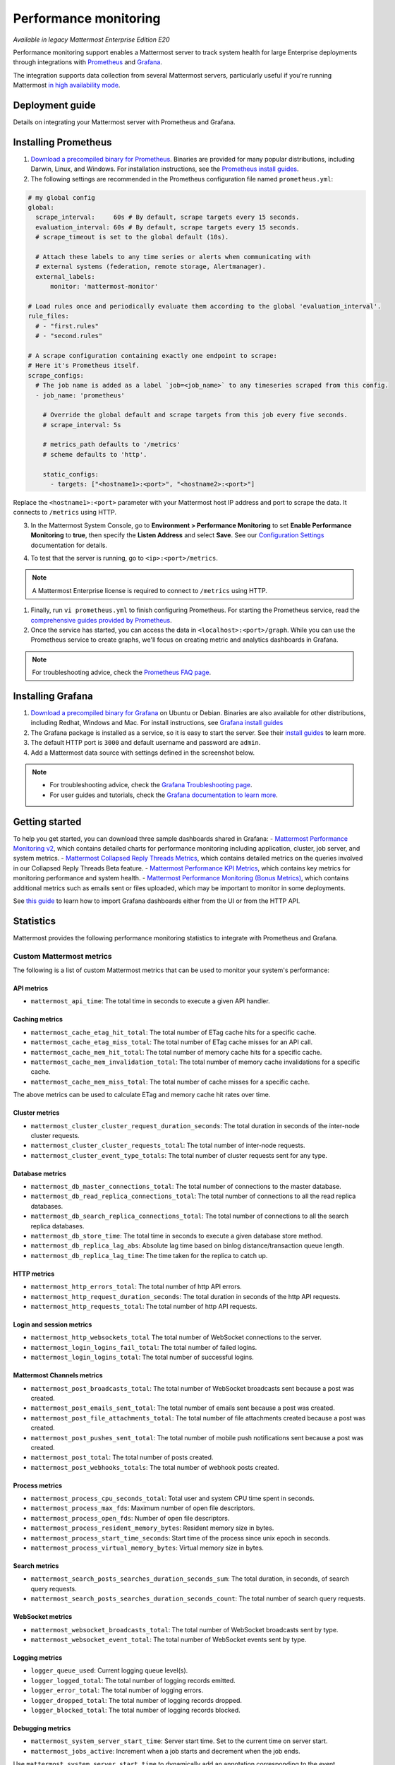 Performance monitoring
======================

|enterprise| |cloud| |self-hosted|

.. |enterprise| image:: ../images/enterprise-badge.png
  :scale: 30
  :target: https://mattermost.com/pricing
  :alt: Available in the Mattermost Enterprise subscription plan.

.. |cloud| image:: ../images/cloud-badge.png
  :scale: 30
  :target: https://mattermost.com/download
  :alt: Available for Mattermost Cloud deployments.

.. |self-hosted| image:: ../images/self-hosted-badge.png
  :scale: 30
  :target: https://mattermost.com/deploy
  :alt: Available for Mattermost Self-Hosted deployments.

*Available in legacy Mattermost Enterprise Edition E20*

Performance monitoring support enables a Mattermost server to track system health for large Enterprise deployments through integrations with `Prometheus <https://prometheus.io/>`__ and `Grafana <https://grafana.org/>`__.

The integration supports data collection from several Mattermost servers, particularly useful if you're running Mattermost `in high availability mode <https://docs.mattermost.com/scale/high-availability-cluster.html>`__.

Deployment guide
----------------

Details on integrating your Mattermost server with Prometheus and Grafana.

Installing Prometheus
----------------------

1. `Download a precompiled binary for Prometheus <https://prometheus.io/download/>`__. Binaries are provided for many popular distributions, including Darwin, Linux, and Windows. For installation instructions, see the `Prometheus install guides <https://prometheus.io/docs/introduction/getting_started/>`__.

2. The following settings are recommended in the Prometheus configuration file named ``prometheus.yml``:

.. code:: yaml

    # my global config
    global:
      scrape_interval:     60s # By default, scrape targets every 15 seconds.
      evaluation_interval: 60s # By default, scrape targets every 15 seconds.
      # scrape_timeout is set to the global default (10s).

      # Attach these labels to any time series or alerts when communicating with
      # external systems (federation, remote storage, Alertmanager).
      external_labels:
          monitor: 'mattermost-monitor'

    # Load rules once and periodically evaluate them according to the global 'evaluation_interval'.
    rule_files:
      # - "first.rules"
      # - "second.rules"

    # A scrape configuration containing exactly one endpoint to scrape:
    # Here it's Prometheus itself.
    scrape_configs:
      # The job name is added as a label `job=<job_name>` to any timeseries scraped from this config.
      - job_name: 'prometheus'

        # Override the global default and scrape targets from this job every five seconds.
        # scrape_interval: 5s

        # metrics_path defaults to '/metrics'
        # scheme defaults to 'http'.

        static_configs:
          - targets: ["<hostname1>:<port>", "<hostname2>:<port>"]

Replace the ``<hostname1>:<port>`` parameter with your Mattermost host IP address and port to scrape the data. It connects to ``/metrics`` using HTTP. 

3. In the Mattermost System Console, go to **Environment > Performance Monitoring** to set **Enable Performance Monitoring** to **true**, then specify the **Listen Address** and select **Save**. See our `Configuration Settings <https://docs.mattermost.com/configure/configuration-settings.html#performance-monitoring>`__ documentation for details.

.. image:: ../images/perf_monitoring_system_console.png
  :scale: 70
  :alt: Enable performance monitoring options through System Console > Environment > Performance Monitoring > Enable Performance Monitoring > true

4. To test that the server is running, go to ``<ip>:<port>/metrics``.

.. note::
   A Mattermost Enterprise license is required to connect to ``/metrics`` using HTTP.

1. Finally, run ``vi prometheus.yml`` to finish configuring Prometheus. For starting the Prometheus service, read the `comprehensive guides provided by Prometheus <https://prometheus.io/docs/introduction/getting_started/#starting-prometheus>`__.

2. Once the service has started, you can access the data in ``<localhost>:<port>/graph``. While you can use the Prometheus service to create graphs, we'll focus on creating metric and analytics dashboards in Grafana.

.. note:: 
  For troubleshooting advice, check the `Prometheus FAQ page <https://prometheus.io/docs/introduction/faq/>`__.

Installing Grafana
-------------------

1. `Download a precompiled binary for Grafana <https://grafana.com/docs/grafana/latest/installation/debian/>`__ on Ubuntu or Debian. Binaries are also available for other distributions, including Redhat, Windows and Mac. For install instructions, see `Grafana install guides <https://grafana.com/docs/grafana/latest/installation/debian/>`__

2. The Grafana package is installed as a service, so it is easy to start the server. See their `install guides <https://grafana.com/docs/grafana/latest/installation/debian/>`__ to learn more.

3. The default HTTP port is ``3000`` and default username and password are ``admin``.

4. Add a Mattermost data source with settings defined in the screenshot below.

.. image:: ../images/mattermost_datasource.png
   :alt: Mattermost data source for Grafana

.. note:: 

  - For troubleshooting advice, check the `Grafana Troubleshooting page <https://grafana.com/docs/grafana/latest/troubleshooting/>`__. 
  - For user guides and tutorials, check the `Grafana documentation to learn more <https://grafana.com/docs/grafana/latest/>`__.

Getting started
---------------

To help you get started, you can download three sample dashboards shared in Grafana:
- `Mattermost Performance Monitoring v2 <https://grafana.com/grafana/dashboards/15582>`__, which contains detailed charts for performance monitoring including application, cluster, job server, and system metrics.
- `Mattermost Collapsed Reply Threads Metrics <https://grafana.com/grafana/dashboards/15581>`__, which contains detailed metrics on the queries involved in our Collapsed Reply Threads Beta feature.
- `Mattermost Performance KPI Metrics <https://grafana.com/grafana/dashboards/2539>`__, which contains key metrics for monitoring performance and system health.
- `Mattermost Performance Monitoring (Bonus Metrics) <https://grafana.com/grafana/dashboards/2545>`__, which contains additional metrics such as emails sent or files uploaded, which may be important to monitor in some deployments.

See `this guide <https://grafana.com/docs/grafana/v7.5/dashboards/export-import/>`__ to learn how to import Grafana dashboards either from the UI or from the HTTP API.

Statistics
----------

Mattermost provides the following performance monitoring statistics to integrate with Prometheus and Grafana.

Custom Mattermost metrics
~~~~~~~~~~~~~~~~~~~~~~~~~

The following is a list of custom Mattermost metrics that can be used to monitor your system's performance:

API metrics
^^^^^^^^^^^

- ``mattermost_api_time``: The total time in seconds to execute a given API handler.

Caching metrics
^^^^^^^^^^^^^^^

- ``mattermost_cache_etag_hit_total``: The total number of ETag cache hits for a specific cache.
- ``mattermost_cache_etag_miss_total``: The total number of ETag cache misses for an API call.
- ``mattermost_cache_mem_hit_total``: The total number of memory cache hits for a specific cache.
- ``mattermost_cache_mem_invalidation_total``: The total number of memory cache invalidations for a specific cache.
- ``mattermost_cache_mem_miss_total``: The total number of cache misses for a specific cache.

The above metrics can be used to calculate ETag and memory cache hit rates over time.

.. image:: ../images/perf_monitoring_caching_metrics.png
   :alt: Caching metrics in Mattermost

Cluster metrics
^^^^^^^^^^^^^^^

- ``mattermost_cluster_cluster_request_duration_seconds``:  The total duration in seconds of the inter-node cluster requests.
- ``mattermost_cluster_cluster_requests_total``: The total number of inter-node requests.
- ``mattermost_cluster_event_type_totals``: The total number of cluster requests sent for any type.

Database metrics
^^^^^^^^^^^^^^^^

- ``mattermost_db_master_connections_total``: The total number of connections to the master database.
- ``mattermost_db_read_replica_connections_total``: The total number of connections to all the read replica databases.
- ``mattermost_db_search_replica_connections_total``: The total number of connections to all the search replica databases.
- ``mattermost_db_store_time``: The total time in seconds to execute a given database store method.
- ``mattermost_db_replica_lag_abs``: Absolute lag time based on binlog distance/transaction queue length.
- ``mattermost_db_replica_lag_time``: The time taken for the replica to catch up.

HTTP metrics
^^^^^^^^^^^^

- ``mattermost_http_errors_total``: The total number of http API errors.
- ``mattermost_http_request_duration_seconds``: The total duration in seconds of the http API requests.
- ``mattermost_http_requests_total``: The total number of http API requests.

.. image:: ../images/perf_monitoring_http_metrics.png
   :alt: HTTP metrics in Mattermost

Login and session metrics
^^^^^^^^^^^^^^^^^^^^^^^^^

- ``mattermost_http_websockets_total`` The total number of WebSocket connections to the server.
- ``mattermost_login_logins_fail_total``: The total number of failed logins.
- ``mattermost_login_logins_total``: The total number of successful logins.

Mattermost Channels metrics
^^^^^^^^^^^^^^^^^^^^^^^^^^^

- ``mattermost_post_broadcasts_total``: The total number of WebSocket broadcasts sent because a post was created.
- ``mattermost_post_emails_sent_total``: The total number of emails sent because a post was created.
- ``mattermost_post_file_attachments_total``: The total number of file attachments created because a post was created.
- ``mattermost_post_pushes_sent_total``: The total number of mobile push notifications sent because a post was created.
- ``mattermost_post_total``: The total number of posts created.
- ``mattermost_post_webhooks_totals``: The total number of webhook posts created.

.. image:: ../images/perf_monitoring_messaging_metrics.png
   :alt: Messaging metrics in Mattermost

Process metrics
^^^^^^^^^^^^^^^

- ``mattermost_process_cpu_seconds_total``: Total user and system CPU time spent in seconds.
- ``mattermost_process_max_fds``: Maximum number of open file descriptors.
- ``mattermost_process_open_fds``: Number of open file descriptors.
- ``mattermost_process_resident_memory_bytes``: Resident memory size in bytes.
- ``mattermost_process_start_time_seconds``: Start time of the process since unix epoch in seconds.
- ``mattermost_process_virtual_memory_bytes``: Virtual memory size in bytes.

Search metrics
^^^^^^^^^^^^^^

- ``mattermost_search_posts_searches_duration_seconds_sum``: The total duration, in seconds, of search query requests.
- ``mattermost_search_posts_searches_duration_seconds_count``: The total number of search query requests.

WebSocket metrics
^^^^^^^^^^^^^^^^^

- ``mattermost_websocket_broadcasts_total``: The total number of WebSocket broadcasts sent by type.
- ``mattermost_websocket_event_total``: The total number of WebSocket events sent by type.
    
Logging metrics
^^^^^^^^^^^^^^^

- ``logger_queue_used``: Current logging queue level(s).
- ``logger_logged_total``: The total number of logging records emitted.
- ``logger_error_total``: The total number of logging errors.
- ``logger_dropped_total``: The total number of logging records dropped.
- ``logger_blocked_total``: The total number of logging records blocked.
    
Debugging metrics
^^^^^^^^^^^^^^^^^

- ``mattermost_system_server_start_time``: Server start time. Set to the current time on server start. 
- ``mattermost_jobs_active``: Increment when a job starts and decrement when the job ends. 
    
Use ``mattermost_system_server_start_time`` to dynamically add an annotation corresponding to the event.

.. image:: ../images/mattermost_system_server_start_time.png
   :alt: Mattermost system server start time debugging metrics

Use ``mattermost_jobs_active`` to display an active jobs chart.

.. image:: ../images/mattermost_active_jobs_chart.png
   :alt: Mattermost active jobs chart debugging metrics

Or, use ``mattermost_jobs_active`` to dynamically add a range annotation corresponding to jobs being active.

.. image:: ../images/mattermost_dynamic_range_annotation.png
   :alt: Mattermost active jobs debugging metrics

Use annotations to streamline analysis when a job is long running, such as an LDAP synchronization job. 

.. note:: 
  Jobs where the runtime is less than the Prometheus polling interval are unlikely to be visible because Grafana is performing range queries over the raw Prometheus timeseries data, and rendering an event each time the value changes.

Standard Go metrics
~~~~~~~~~~~~~~~~~~~

The performance monitoring feature provides standard Go metrics for HTTP server runtime profiling data and system monitoring, such as:

- ``go_memstats_alloc_bytes`` for memory usage
- ``go_goroutines`` for number of goroutines
- ``go_gc_duration_seconds`` for garbage collection duration
- ``go_memstats_heap_objects`` for object tracking on the heap

.. note::
  Profile reports are available to Team Edition and Enterprise Edition users.

To learn how to set up runtime profiling, see the `pprof package Go documentation <https://pkg.go.dev/net/http/pprof>`__. You can also visit the ``ip:port`` page for a complete list of metrics with descriptions.

.. note::
   A Mattermost Enterprise license is required to connect to ``/metrics`` using HTTP.

If enabled, you can run the profiler by

``go tool pprof channel http://localhost:<port>/debug/pprof/profile``

where you can replace ``localhost`` with the server name. The profiling reports are available at ``<ip>:<port>``, which include:

- ``/debug/pprof/`` for CPU profiling
- ``/debug/pprof/cmdline/`` for command line profiling
- ``/debug/pprof/symbol/`` for symbol profiling
- ``/debug/pprof/goroutine/`` for GO routine profiling
- ``/debug/pprof/heap/`` for heap profiling
- ``/debug/pprof/threadcreate/`` for threads profiling
- ``/debug/pprof/block/`` for block profiling

.. image:: ../images/perf_monitoring_go_metrics.png
   :alt: Mattermost profiling reports

Frequently asked questions
--------------------------

Why are chart labels difficult to distinguish?
~~~~~~~~~~~~~~~~~~~~~~~~~~~~~~~~~~~~~~~~~~~~~~

The chart labels used in server filters and legends are based on the hostname of your machines. If the hostnames are similar, then it will be difficult to distinguish the labels.

You can either set more descriptive hostnames for your machines or change the display name with a ``relabel_config`` in  `Prometheus configuration <https://prometheus.io/docs/prometheus/latest/configuration/configuration/#relabel_config>`__.
